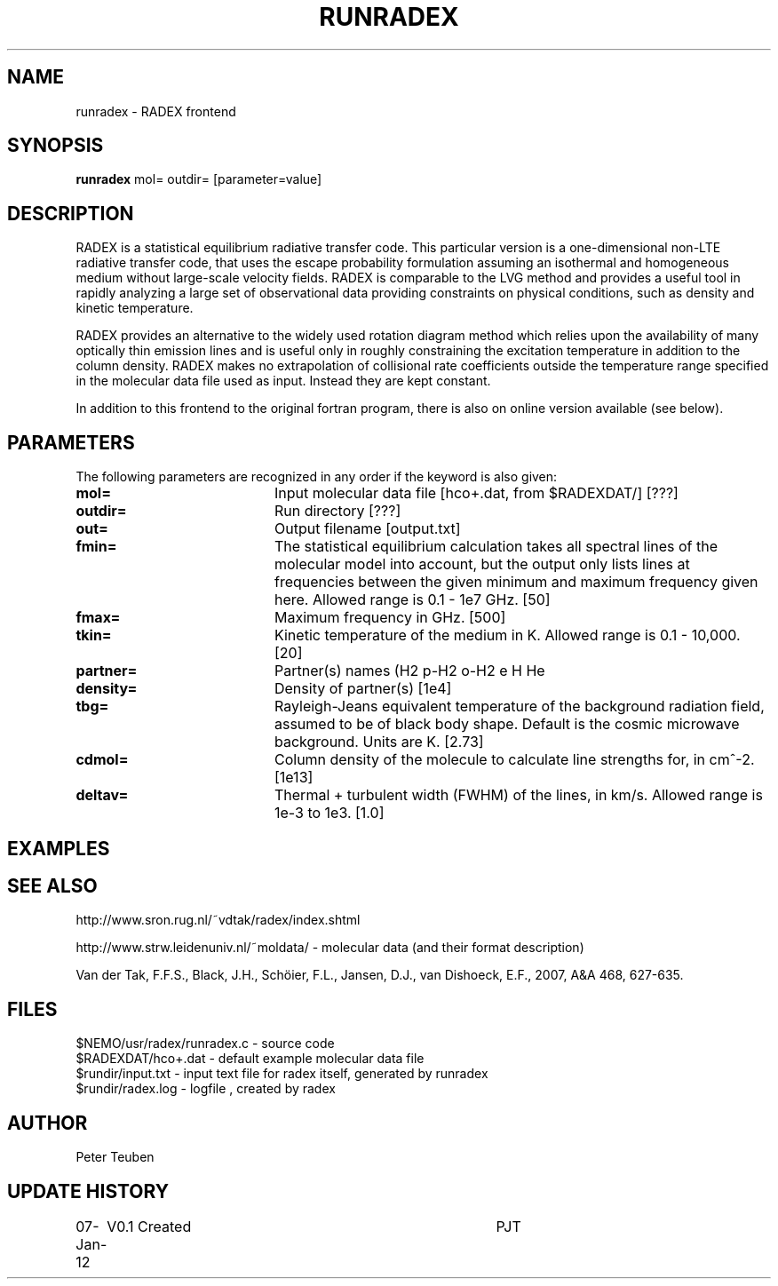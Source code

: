 .TH RUNRADEX 1NEMO "7 January 2012"
.SH NAME
runradex \- RADEX frontend
.SH SYNOPSIS
\fBrunradex\fP mol= outdir= [parameter=value]
.SH DESCRIPTION
RADEX is a statistical equilibrium radiative transfer code. This particular
version is a one-dimensional non-LTE radiative
transfer code, that uses the escape probability formulation assuming
an isothermal and homogeneous medium without large-scale velocity
fields. RADEX is comparable to the LVG method and provides a useful
tool in rapidly analyzing a large set of observational data providing
constraints on physical conditions, such as density and kinetic
temperature.
.PP
RADEX provides an alternative to the widely used rotation diagram
method which relies upon the availability of many optically thin
emission lines and is useful only in roughly constraining the
excitation temperature in addition to the column density. RADEX makes
no extrapolation of collisional rate coefficients outside the
temperature range specified in the molecular data file used as
input. Instead they are kept constant.
.PP
In addition to this frontend to the original fortran program, there is
also on online version available (see below).
.SH PARAMETERS
The following parameters are recognized in any order if the keyword
is also given:
.TP 20
\fBmol=\fP
Input molecular data file [hco+.dat, from $RADEXDAT/] [???]
.TP
\fBoutdir=\fP
Run directory [???]     
.TP
\fBout=\fP
Output filename [output.txt]     
.TP
\fBfmin=\fP
The statistical equilibrium calculation takes all spectral lines of
the molecular model into account, but the output only lists lines at
frequencies between the given minimum and maximum frequency given here.
Allowed range is 0.1 - 1e7 GHz.  [50]    
.TP
\fBfmax=\fP
Maximum frequency in GHz. [500]    
.TP
\fBtkin=\fP
Kinetic temperature of the medium in K.  Allowed range
is 0.1 - 10,000. [20]    
.TP
\fBpartner=\fP
Partner(s) names (H2 p-H2 o-H2 e H He
.TP
\fBdensity=\fP
Density of partner(s) [1e4]    
.TP
\fBtbg=\fP
Rayleigh-Jeans equivalent temperature of the background radiation
field, assumed to be of black body shape. Default is the cosmic
microwave background. Units are K. [2.73]    
.TP
\fBcdmol=\fP
Column density of the molecule to calculate line strengths for,
in cm^-2.  [1e13]   
.TP 20
\fBdeltav=\fP
Thermal + turbulent width (FWHM) of the lines, in km/s. Allowed
range is 1e-3 to 1e3. [1.0]   
.SH EXAMPLES
.SH SEE ALSO
http://www.sron.rug.nl/~vdtak/radex/index.shtml
.PP
http://www.strw.leidenuniv.nl/~moldata/ - molecular data (and their format description)
.PP
Van der Tak, F.F.S., Black, J.H., Schöier, F.L., Jansen, D.J., van Dishoeck, E.F., 2007, A&A 468, 627-635.
.SH FILES
.nf
$NEMO/usr/radex/runradex.c - source code
$RADEXDAT/hco+.dat  - default example molecular data file
$rundir/input.txt   - input text file for radex itself, generated by runradex
$rundir/radex.log   - logfile , created by radex
.fi
.SH AUTHOR
Peter Teuben
.SH UPDATE HISTORY
.nf
.ta +1.0i +4.0i
07-Jan-12	V0.1 Created	PJT
.fi

